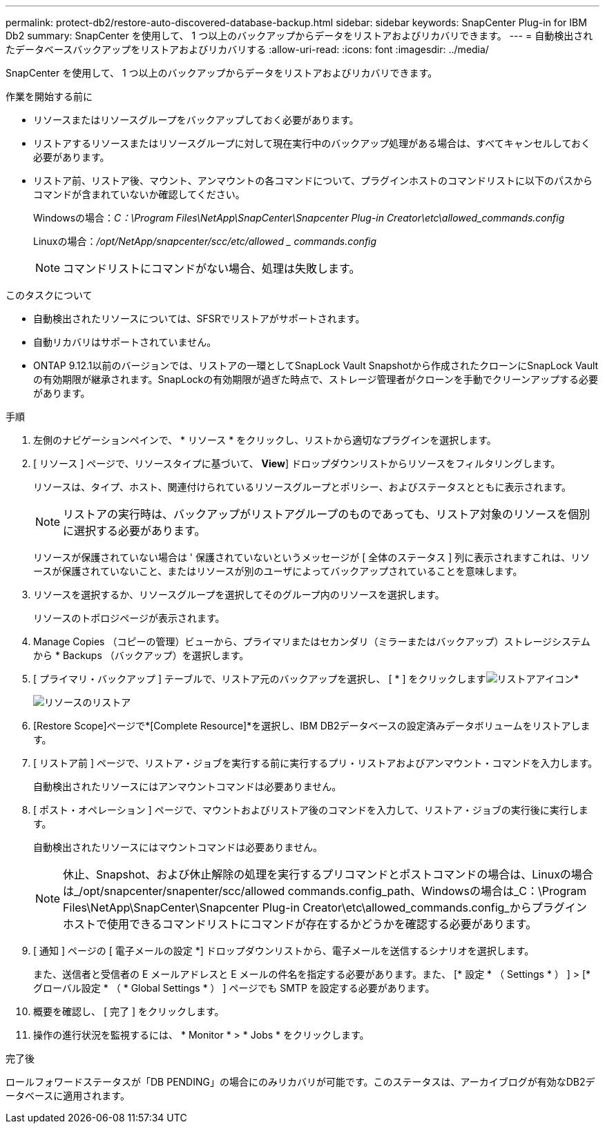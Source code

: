 ---
permalink: protect-db2/restore-auto-discovered-database-backup.html 
sidebar: sidebar 
keywords: SnapCenter Plug-in for IBM Db2 
summary: SnapCenter を使用して、 1 つ以上のバックアップからデータをリストアおよびリカバリできます。 
---
= 自動検出されたデータベースバックアップをリストアおよびリカバリする
:allow-uri-read: 
:icons: font
:imagesdir: ../media/


[role="lead"]
SnapCenter を使用して、 1 つ以上のバックアップからデータをリストアおよびリカバリできます。

.作業を開始する前に
* リソースまたはリソースグループをバックアップしておく必要があります。
* リストアするリソースまたはリソースグループに対して現在実行中のバックアップ処理がある場合は、すべてキャンセルしておく必要があります。
* リストア前、リストア後、マウント、アンマウントの各コマンドについて、プラグインホストのコマンドリストに以下のパスからコマンドが含まれていないか確認してください。
+
Windowsの場合：_C：\Program Files\NetApp\SnapCenter\Snapcenter Plug-in Creator\etc\allowed_commands.config_

+
Linuxの場合：_/opt/NetApp/snapcenter/scc/etc/allowed _ commands.config_

+

NOTE: コマンドリストにコマンドがない場合、処理は失敗します。



.このタスクについて
* 自動検出されたリソースについては、SFSRでリストアがサポートされます。
* 自動リカバリはサポートされていません。
* ONTAP 9.12.1以前のバージョンでは、リストアの一環としてSnapLock Vault Snapshotから作成されたクローンにSnapLock Vaultの有効期限が継承されます。SnapLockの有効期限が過ぎた時点で、ストレージ管理者がクローンを手動でクリーンアップする必要があります。


.手順
. 左側のナビゲーションペインで、 * リソース * をクリックし、リストから適切なプラグインを選択します。
. [ リソース ] ページで、リソースタイプに基づいて、 *View*] ドロップダウンリストからリソースをフィルタリングします。
+
リソースは、タイプ、ホスト、関連付けられているリソースグループとポリシー、およびステータスとともに表示されます。

+

NOTE: リストアの実行時は、バックアップがリストアグループのものであっても、リストア対象のリソースを個別に選択する必要があります。

+
リソースが保護されていない場合は ' 保護されていないというメッセージが [ 全体のステータス ] 列に表示されますこれは、リソースが保護されていないこと、またはリソースが別のユーザによってバックアップされていることを意味します。

. リソースを選択するか、リソースグループを選択してそのグループ内のリソースを選択します。
+
リソースのトポロジページが表示されます。

. Manage Copies （コピーの管理）ビューから、プライマリまたはセカンダリ（ミラーまたはバックアップ）ストレージシステムから * Backups （バックアップ）を選択します。
. [ プライマリ・バックアップ ] テーブルで、リストア元のバックアップを選択し、 [ * ] をクリックしますimage:../media/restore_icon.gif["リストアアイコン"]*
+
image::../media/restoring_resource.gif[リソースのリストア]

. [Restore Scope]ページで*[Complete Resource]*を選択し、IBM DB2データベースの設定済みデータボリュームをリストアします。
. [ リストア前 ] ページで、リストア・ジョブを実行する前に実行するプリ・リストアおよびアンマウント・コマンドを入力します。
+
自動検出されたリソースにはアンマウントコマンドは必要ありません。

. [ ポスト・オペレーション ] ページで、マウントおよびリストア後のコマンドを入力して、リストア・ジョブの実行後に実行します。
+
自動検出されたリソースにはマウントコマンドは必要ありません。

+

NOTE: 休止、Snapshot、および休止解除の処理を実行するプリコマンドとポストコマンドの場合は、Linuxの場合は_/opt/snapcenter/snapenter/scc/allowed commands.config_path、Windowsの場合は_C：\Program Files\NetApp\SnapCenter\Snapcenter Plug-in Creator\etc\allowed_commands.config_からプラグインホストで使用できるコマンドリストにコマンドが存在するかどうかを確認する必要があります。

. [ 通知 ] ページの [ 電子メールの設定 *] ドロップダウンリストから、電子メールを送信するシナリオを選択します。
+
また、送信者と受信者の E メールアドレスと E メールの件名を指定する必要があります。また、 [* 設定 * （ Settings * ） ] > [* グローバル設定 * （ * Global Settings * ） ] ページでも SMTP を設定する必要があります。

. 概要を確認し、 [ 完了 ] をクリックします。
. 操作の進行状況を監視するには、 * Monitor * > * Jobs * をクリックします。


.完了後
ロールフォワードステータスが「DB PENDING」の場合にのみリカバリが可能です。このステータスは、アーカイブログが有効なDB2データベースに適用されます。
